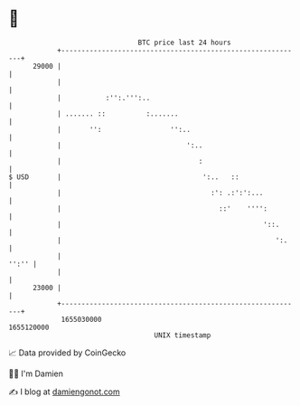 * 👋

#+begin_example
                                   BTC price last 24 hours                    
               +------------------------------------------------------------+ 
         29000 |                                                            | 
               |                                                            | 
               |           :'':.''':..                                      | 
               | ....... ::          :.......                               | 
               |       '':                 '':..                            | 
               |                               ':..                         | 
               |                                  :                         | 
   $ USD       |                                   ':..   ::                | 
               |                                     :': .:':':...          | 
               |                                       ::'    '''':         | 
               |                                                  '::.      | 
               |                                                     ':.    | 
               |                                                      '':'' | 
               |                                                            | 
         23000 |                                                            | 
               +------------------------------------------------------------+ 
                1655030000                                        1655120000  
                                       UNIX timestamp                         
#+end_example
📈 Data provided by CoinGecko

🧑‍💻 I'm Damien

✍️ I blog at [[https://www.damiengonot.com][damiengonot.com]]
